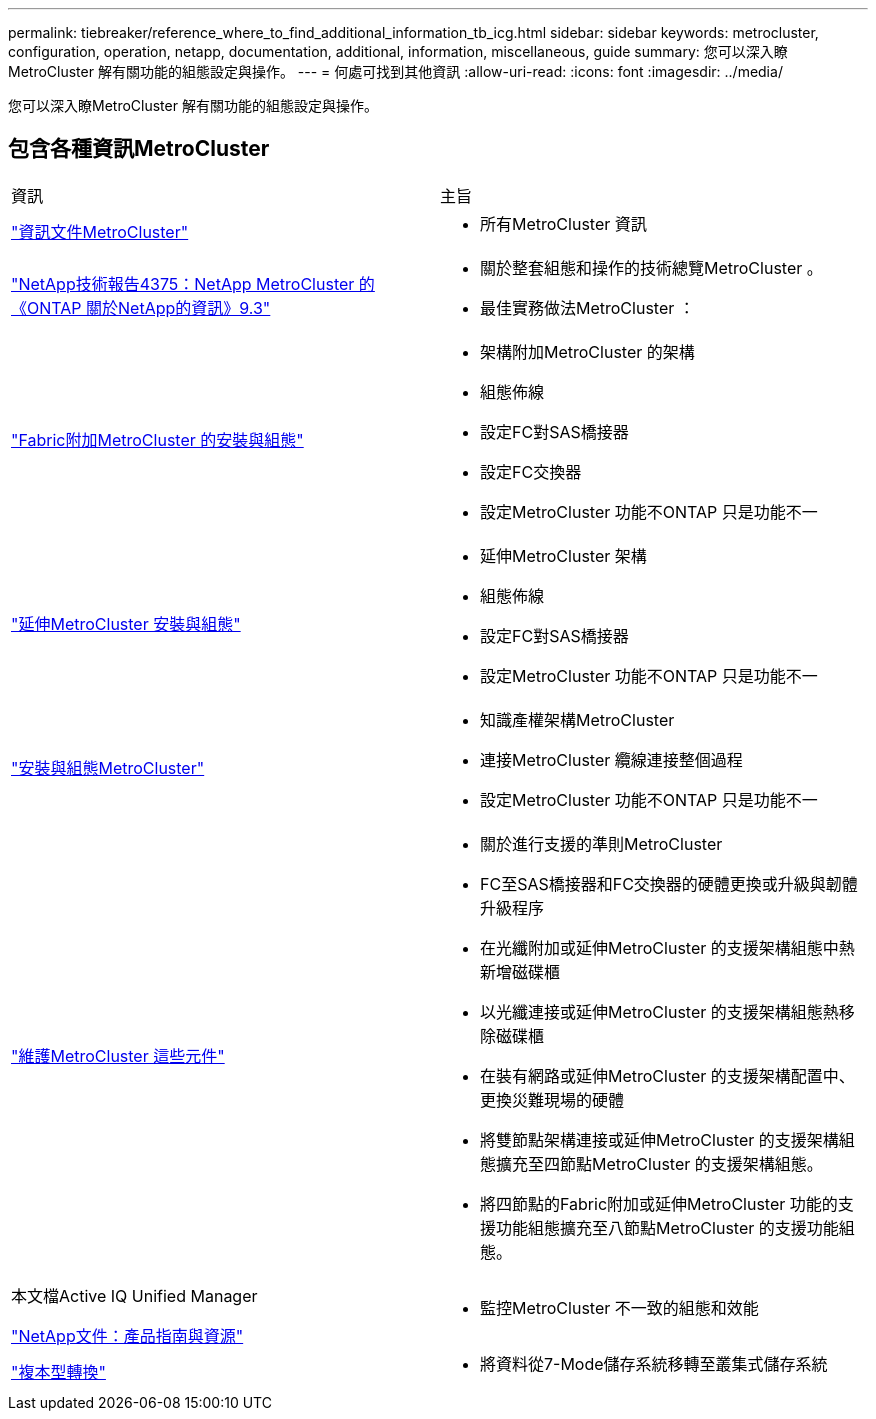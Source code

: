 ---
permalink: tiebreaker/reference_where_to_find_additional_information_tb_icg.html 
sidebar: sidebar 
keywords: metrocluster, configuration, operation, netapp, documentation, additional, information, miscellaneous, guide 
summary: 您可以深入瞭MetroCluster 解有關功能的組態設定與操作。 
---
= 何處可找到其他資訊
:allow-uri-read: 
:icons: font
:imagesdir: ../media/


[role="lead"]
您可以深入瞭MetroCluster 解有關功能的組態設定與操作。



== 包含各種資訊MetroCluster

|===


| 資訊 | 主旨 


 a| 
link:../index.html["資訊文件MetroCluster"]
 a| 
* 所有MetroCluster 資訊




 a| 
http://www.netapp.com/us/media/tr-4375.pdf["NetApp技術報告4375：NetApp MetroCluster 的《ONTAP 關於NetApp的資訊》9.3"^]
 a| 
* 關於整套組態和操作的技術總覽MetroCluster 。
* 最佳實務做法MetroCluster ：




 a| 
https://docs.netapp.com/us-en/ontap-metrocluster/install-fc/index.html["Fabric附加MetroCluster 的安裝與組態"]
 a| 
* 架構附加MetroCluster 的架構
* 組態佈線
* 設定FC對SAS橋接器
* 設定FC交換器
* 設定MetroCluster 功能不ONTAP 只是功能不一




 a| 
https://docs.netapp.com/us-en/ontap-metrocluster/install-stretch/concept_considerations_differences.html["延伸MetroCluster 安裝與組態"]
 a| 
* 延伸MetroCluster 架構
* 組態佈線
* 設定FC對SAS橋接器
* 設定MetroCluster 功能不ONTAP 只是功能不一




 a| 
https://docs.netapp.com/us-en/ontap-metrocluster/install-ip/concept_considerations_differences.html["安裝與組態MetroCluster"]
 a| 
* 知識產權架構MetroCluster
* 連接MetroCluster 纜線連接整個過程
* 設定MetroCluster 功能不ONTAP 只是功能不一




 a| 
https://docs.netapp.com/us-en/ontap-metrocluster/maintain/index.html["維護MetroCluster 這些元件"]
 a| 
* 關於進行支援的準則MetroCluster
* FC至SAS橋接器和FC交換器的硬體更換或升級與韌體升級程序
* 在光纖附加或延伸MetroCluster 的支援架構組態中熱新增磁碟櫃
* 以光纖連接或延伸MetroCluster 的支援架構組態熱移除磁碟櫃
* 在裝有網路或延伸MetroCluster 的支援架構配置中、更換災難現場的硬體
* 將雙節點架構連接或延伸MetroCluster 的支援架構組態擴充至四節點MetroCluster 的支援架構組態。
* 將四節點的Fabric附加或延伸MetroCluster 功能的支援功能組態擴充至八節點MetroCluster 的支援功能組態。




 a| 
本文檔Active IQ Unified Manager

https://docs.netapp.com["NetApp文件：產品指南與資源"^]
 a| 
* 監控MetroCluster 不一致的組態和效能




 a| 
https://docs.netapp.com/us-en/ontap-7mode-transition/copy-based/index.html["複本型轉換"]
 a| 
* 將資料從7-Mode儲存系統移轉至叢集式儲存系統


|===